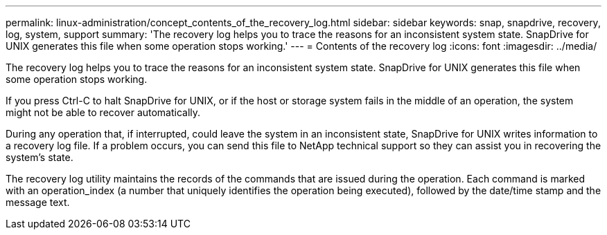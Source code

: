 ---
permalink: linux-administration/concept_contents_of_the_recovery_log.html
sidebar: sidebar
keywords: snap, snapdrive, recovery, log, system, support
summary: 'The recovery log helps you to trace the reasons for an inconsistent system state. SnapDrive for UNIX generates this file when some operation stops working.'
---
= Contents of the recovery log
:icons: font
:imagesdir: ../media/

[.lead]
The recovery log helps you to trace the reasons for an inconsistent system state. SnapDrive for UNIX generates this file when some operation stops working.

If you press Ctrl-C to halt SnapDrive for UNIX, or if the host or storage system fails in the middle of an operation, the system might not be able to recover automatically.

During any operation that, if interrupted, could leave the system in an inconsistent state, SnapDrive for UNIX writes information to a recovery log file. If a problem occurs, you can send this file to NetApp technical support so they can assist you in recovering the system's state.

The recovery log utility maintains the records of the commands that are issued during the operation. Each command is marked with an operation_index (a number that uniquely identifies the operation being executed), followed by the date/time stamp and the message text.
